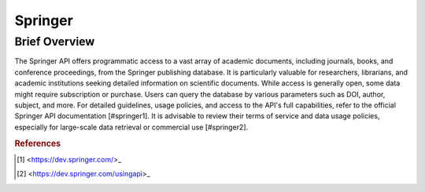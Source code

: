 Springer
%%%%%%%%%%%%%%%%%%%%%

.. sectionauthor:: Avery Fernandez <amfernandez7@crimson.ua.edu>

Brief Overview
****************

The Springer API offers programmatic access to a vast array of academic documents, including journals, books, and conference proceedings, from the Springer publishing database. It is particularly valuable for researchers, librarians, and academic institutions seeking detailed information on scientific documents. While access is generally open, some data might require subscription or purchase. Users can query the database by various parameters such as DOI, author, subject, and more. For detailed guidelines, usage policies, and access to the API's full capabilities, refer to the official Springer API documentation [#springer1]. It is advisable to review their terms of service and data usage policies, especially for large-scale data retrieval or commercial use [#springer2].

.. rubric:: References

.. [#springer1] <https://dev.springer.com/>_

.. [#springer2] <https://dev.springer.com/usingapi>_
